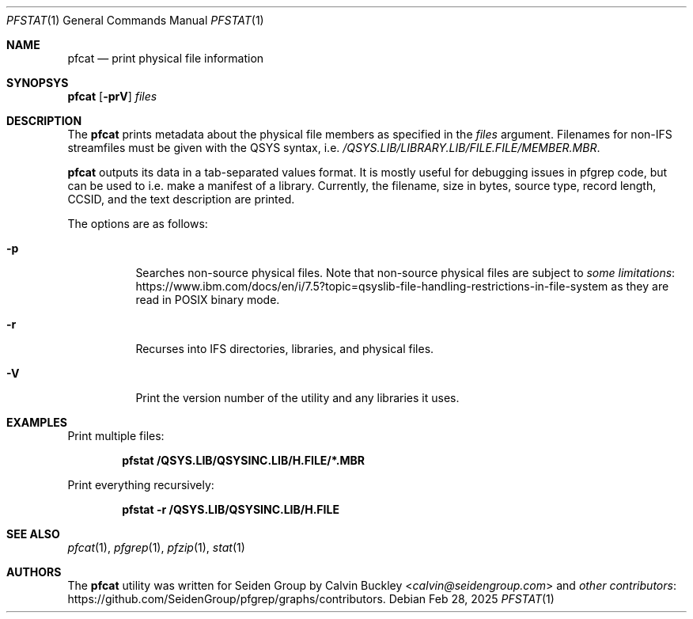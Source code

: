 .Dd Feb 28, 2025
.Dt PFSTAT 1
.Os
.Sh NAME
.Nm pfcat
.Nd print physical file information
.Sh SYNOPSYS
.Nm
.Op Fl prV
.Ar files
.Sh DESCRIPTION
The
.Nm
prints metadata about the physical file members as specified in the
.Ar files
argument. Filenames for non-IFS streamfiles must be given with the QSYS syntax, i.e.
.Pa /QSYS.LIB/LIBRARY.LIB/FILE.FILE/MEMBER.MBR .
.Pp
.Nm
outputs its data in a tab-separated values format. It is mostly useful for debugging
issues in pfgrep code, but can be used to i.e. make a manifest of a library.
Currently, the filename, size in bytes, source type, record length, CCSID, and
the text description are printed.
.Pp
The options are as follows:
.Bl -tag -width indent
.It Fl p
Searches non-source physical files. Note that non-source physical files are
subject to
.Lk https://www.ibm.com/docs/en/i/7.5?topic=qsyslib-file-handling-restrictions-in-file-system some limitations
as they are read in POSIX binary mode.
.It Fl r
Recurses into IFS directories, libraries, and physical files.
.It Fl V
Print the version number of the utility and any libraries it uses.
.El
.Sh EXAMPLES
Print multiple files:
.Pp
.Dl pfstat /QSYS.LIB/QSYSINC.LIB/H.FILE/*.MBR
.Pp
Print everything recursively:
.Pp
.Dl pfstat -r /QSYS.LIB/QSYSINC.LIB/H.FILE
.Pp
.Sh SEE ALSO
.Xr pfcat 1 ,
.Xr pfgrep 1 ,
.Xr pfzip 1 ,
.Xr stat 1
.Sh AUTHORS
The
.Nm
utility was written for Seiden Group by
.An Calvin Buckley Aq Mt calvin@seidengroup.com
and
.Lk https://github.com/SeidenGroup/pfgrep/graphs/contributors other contributors .
